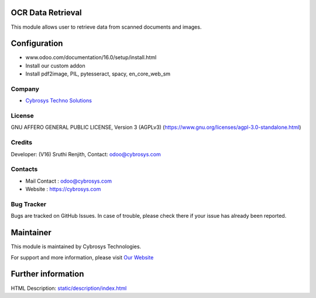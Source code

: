 .. image:: https://img.shields.io/badge/licence-AGPL--3-blue.svg
    :target: https://www.gnu.org/licenses/agpl-3.0-standalone.html
    :alt: License: AGPL-3

OCR Data Retrieval
==================
This module allows user to retrieve data from scanned documents and images.

Configuration
=============
- www.odoo.com/documentation/16.0/setup/install.html
- Install our custom addon
- Install pdf2image, PIL, pytesseract, spacy, en_core_web_sm

Company
-------
* `Cybrosys Techno Solutions <https://cybrosys.com/>`__

License
-------
GNU AFFERO GENERAL PUBLIC LICENSE, Version 3 (AGPLv3)
(https://www.gnu.org/licenses/agpl-3.0-standalone.html)

Credits
-------
Developer: (V16) Sruthi Renjith, Contact: odoo@cybrosys.com

Contacts
--------
* Mail Contact : odoo@cybrosys.com
* Website : https://cybrosys.com

Bug Tracker
-----------
Bugs are tracked on GitHub Issues. In case of trouble, please check there if your issue has already been reported.

Maintainer
==========
.. image:: https://cybrosys.com/images/logo.png
   :target: https://cybrosys.com

This module is maintained by Cybrosys Technologies.

For support and more information, please visit `Our Website <https://cybrosys.com/>`__

Further information
===================
HTML Description: `<static/description/index.html>`__
